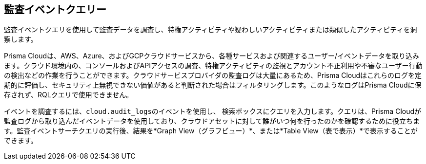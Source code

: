 == 監査イベントクエリー

監査イベントクエリを使用して監査データを調査し、特権アクティビティや疑わしいアクティビティまたは類似したアクティビティを洞察します。

Prisma Cloudは、AWS、Azure、およびGCPクラウドサービスから、各種サービスおよび関連するユーザー/イベントデータを取り込みます。クラウド環境内の、コンソールおよびAPIアクセスの調査、特権アクティビティの監視とアカウント不正利用や不審なユーザー行動の検出などの作業を行うことができます。クラウドサービスプロバイダの監査ログは大量にあるため、Prisma Cloudはこれらのログを定期的に評価し、セキュリティ上無視できない価値があると判断された場合はフィルタリングします。このようなログはPrisma Cloudに保存されず、RQLクエリで使用できません。

イベントを調査するには、`cloud.audit_logsのイベントを使用し、` 検索ボックスにクエリを入力します。クエリは、Prisma Cloudが監査ログから取り込んだイベントデータを使用しており、クラウドアセットに対して誰がいつ何を行ったのかを確認するために役立ちます。監査イベントサーチクエリの実行後、結果を*Graph View（グラフビュー）*、または*Table View（表で表示）*で表示することができます。
//By default you can see the details in the <Table???> view.